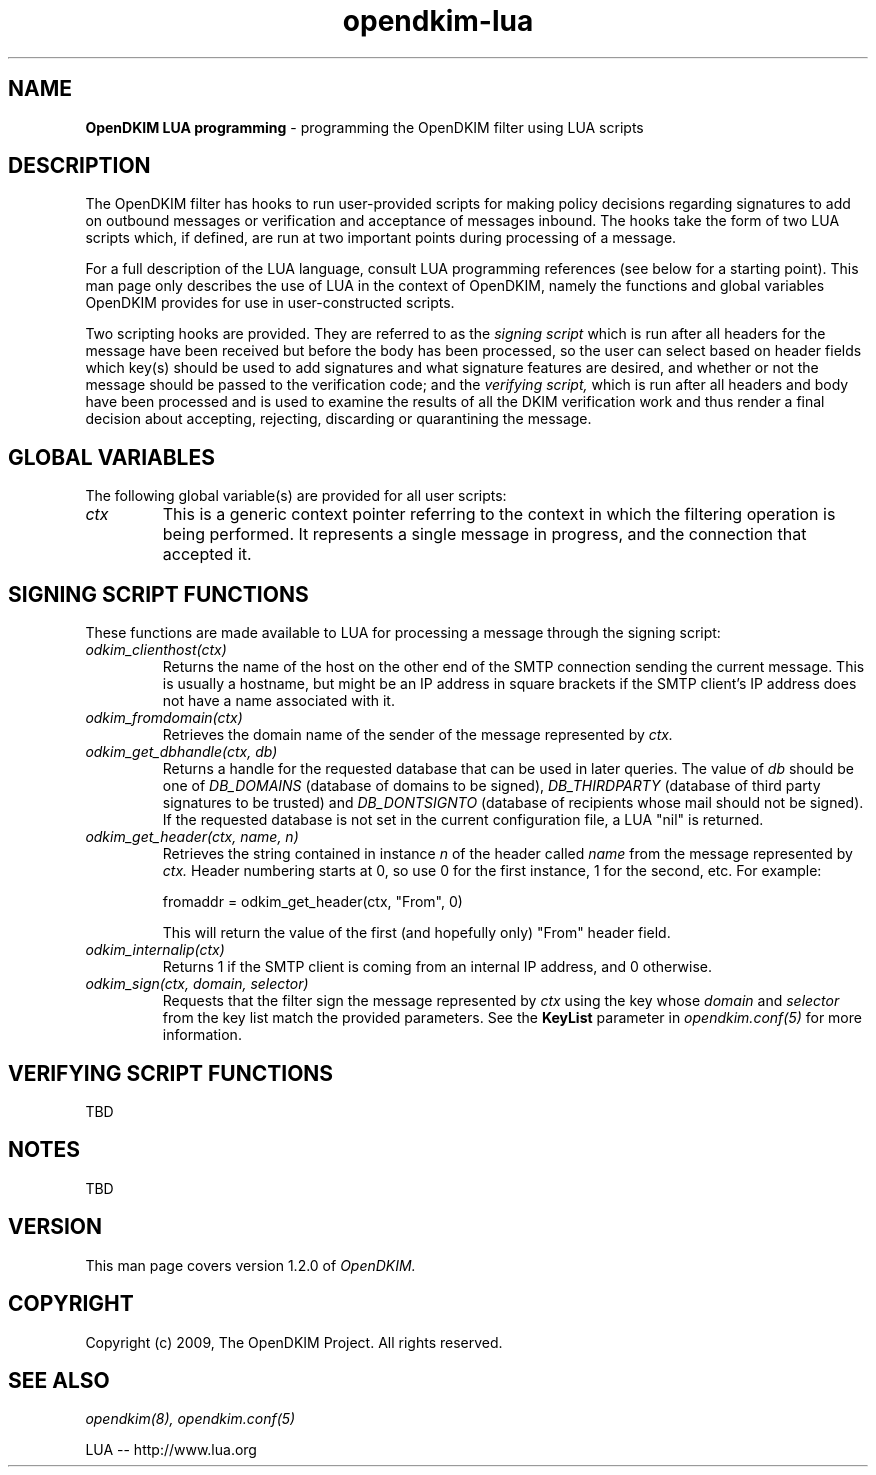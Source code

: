 .TH opendkim-lua 3 "The OpenDKIM Project"
.SH NAME
.B OpenDKIM LUA programming
- programming the OpenDKIM filter using LUA scripts
.SH DESCRIPTION
The OpenDKIM filter has hooks to run user-provided scripts for making policy
decisions regarding signatures to add on outbound messages or verification and
acceptance of messages inbound.  The hooks take the form of two LUA scripts
which, if defined, are run at two important points during processing of 
a message.

For a full description of the LUA language, consult LUA programming references
(see below for a starting point).  This man page only describes the use of
LUA in the context of OpenDKIM, namely the functions and global variables
OpenDKIM provides for use in user-constructed scripts.

Two scripting hooks are provided.  They are referred to as the
.I signing script
which is run after all headers for the message have been received but before
the body has been processed, so the user can select based on header fields
which key(s) should be used to add signatures and what signature features
are desired, and whether or not the message should be passed to the
verification code; and the
.I verifying script,
which is run after all headers and body have been processed and is used
to examine the results of all the DKIM verification work and thus render a
final decision about accepting, rejecting, discarding or quarantining the
message.
.SH GLOBAL VARIABLES
The following global variable(s) are provided for all user scripts:
.TP
.I ctx
This is a generic context pointer referring to the context in which the
filtering operation is being performed.  It represents a single message
in progress, and the connection that accepted it.
.SH SIGNING SCRIPT FUNCTIONS
These functions are made available to LUA for processing a message through
the signing script:
.TP
.I odkim_clienthost(ctx)
Returns the name of the host on the other end of the SMTP connection
sending the current message.  This is usually a hostname, but might be
an IP address in square brackets if the SMTP client's IP address does not
have a name associated with it.
.TP
.I odkim_fromdomain(ctx)
Retrieves the domain name of the sender of the message represented by
.I ctx.
.TP
.I odkim_get_dbhandle(ctx, db)
Returns a handle for the requested database that can be used in later
queries.  The value of
.I db
should be one of
.I DB_DOMAINS
(database of domains to be signed),
.I DB_THIRDPARTY
(database of third party signatures to be trusted) and
.I DB_DONTSIGNTO
(database of recipients whose mail should not be signed).  If the requested
database is not set in the current configuration file, a LUA "nil" is
returned.
.TP
.I odkim_get_header(ctx, name, n)
Retrieves the string contained in instance
.I n
of the header called
.I name
from the message represented by
.I ctx.
Header numbering starts at 0, so use 0 for the first instance, 1 for
the second, etc.  For example:

fromaddr = odkim_get_header(ctx, "From", 0)

This will return the value of the first (and hopefully only) "From" header
field.
.TP
.I odkim_internalip(ctx)
Returns 1 if the SMTP client is coming from an internal IP address, and 0
otherwise.
.TP
.I odkim_sign(ctx, domain, selector)
Requests that the filter sign the message represented by
.I ctx
using the key whose
.I domain
and
.I selector
from the key list match the provided parameters.  See the
.B KeyList
parameter in
.I opendkim.conf(5)
for more information.
.SH VERIFYING SCRIPT FUNCTIONS
TBD
.SH NOTES
TBD
.SH VERSION
This man page covers version 1.2.0 of
.I OpenDKIM.
.SH COPYRIGHT
Copyright (c) 2009, The OpenDKIM Project.  All rights reserved.
.SH SEE ALSO
.I opendkim(8),
.I opendkim.conf(5)
.P
LUA -- http://www.lua.org
